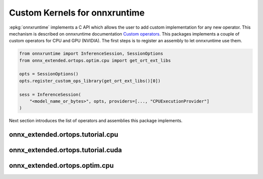 Custom Kernels for onnxruntime
==============================

:epkg:`onnxruntime` implements a C API which allows the user
to add custom implementation for any new operator.
This mechanism is described on onnxruntime documentation
`Custom operators <https://onnxruntime.ai/docs/reference/operators/add-custom-op.html>`_.
This packages implements a couple of custom operators for CPU and
GPU (NVIDIA). The first steps is to register an assembly to let
onnxruntime use them.

.. code-block:: python

    from onnxruntime import InferenceSession, SessionOptions
    from onnx_extended.ortops.optim.cpu import get_ort_ext_libs

    opts = SessionOptions()
    opts.register_custom_ops_library(get_ort_ext_libs()[0])

    sess = InferenceSession(
        "<model_name_or_bytes>", opts, providers=[..., "CPUExecutionProvider"]
    )

Next section introduces the list of operators and assemblies this package
implements.

onnx_extended.ortops.tutorial.cpu
+++++++++++++++++++++++++++++++++

.. runpython::
    :showcode:

    from onnx_extended.ortops.tutorial.cpu import get_ort_ext_libs

    print(get_ort_ext_libs())

.. runpython::
    :rst:

    from onnx_extended.ortops.tutorial.cpu import documentation

    print("\n".join(documentation()))

onnx_extended.ortops.tutorial.cuda
++++++++++++++++++++++++++++++++++

.. runpython::
    :showcode:

    from onnx_extended.ortops.tutorial.cuda import get_ort_ext_libs

    try:
        print(get_ort_ext_libs())
    except RuntimeError as e:
        print(f"CUDA is not enabled: {e}")

.. runpython::
    :rst:

    from onnx_extended.ortops.tutorial.cuda import documentation

    print("\n".join(documentation()))

onnx_extended.ortops.optim.cpu
++++++++++++++++++++++++++++++

.. runpython::
    :showcode:

    from onnx_extended.ortops.optim.cpu import get_ort_ext_libs

    print(get_ort_ext_libs())

.. runpython::
    :rst:

    from onnx_extended.ortops.optim.cpu import documentation

    print("\n".join(documentation()))
